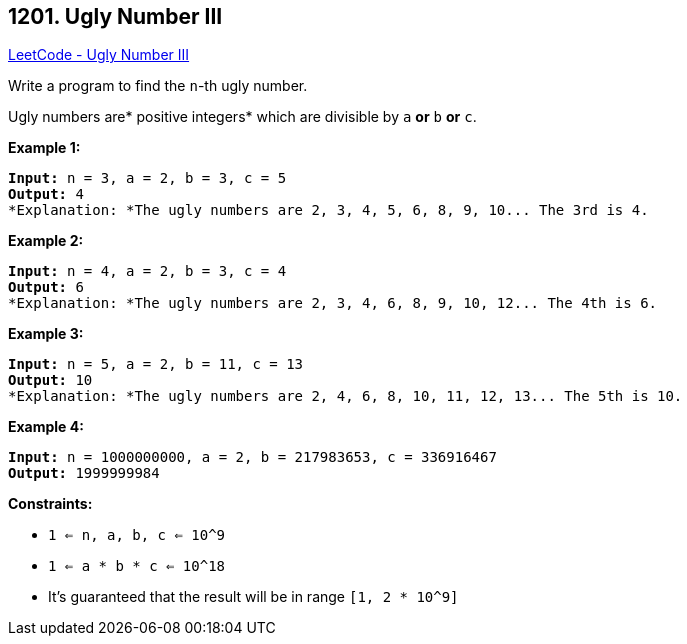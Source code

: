 == 1201. Ugly Number III

https://leetcode.com/problems/ugly-number-iii/[LeetCode - Ugly Number III]

Write a program to find the `n`-th ugly number.

Ugly numbers are* positive integers* which are divisible by `a` *or* `b` *or* `c`.

 
*Example 1:*

[subs="verbatim,quotes"]
----
*Input:* n = 3, a = 2, b = 3, c = 5
*Output:* 4
*Explanation: *The ugly numbers are 2, 3, 4, 5, 6, 8, 9, 10... The 3rd is 4.
----

*Example 2:*

[subs="verbatim,quotes"]
----
*Input:* n = 4, a = 2, b = 3, c = 4
*Output:* 6
*Explanation: *The ugly numbers are 2, 3, 4, 6, 8, 9, 10, 12... The 4th is 6.

----

*Example 3:*

[subs="verbatim,quotes"]
----
*Input:* n = 5, a = 2, b = 11, c = 13
*Output:* 10
*Explanation: *The ugly numbers are 2, 4, 6, 8, 10, 11, 12, 13... The 5th is 10.

----

*Example 4:*

[subs="verbatim,quotes"]
----
*Input:* n = 1000000000, a = 2, b = 217983653, c = 336916467
*Output:* 1999999984

----

 
*Constraints:*


* `1 <= n, a, b, c <= 10^9`
* `1 <= a * b * c <= 10^18`
* It's guaranteed that the result will be in range `[1, 2 * 10^9]`


